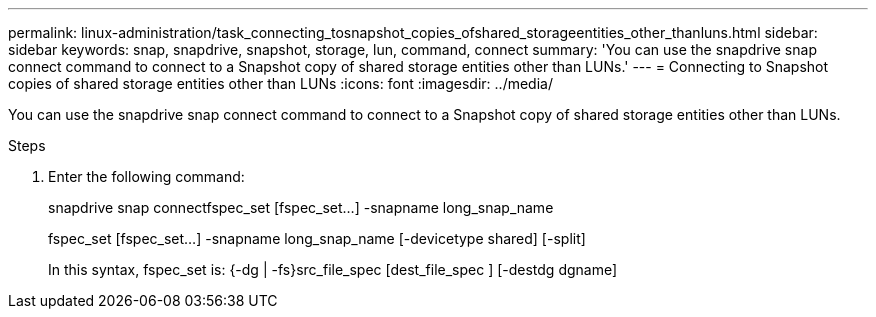 ---
permalink: linux-administration/task_connecting_tosnapshot_copies_ofshared_storageentities_other_thanluns.html
sidebar: sidebar
keywords: snap, snapdrive, snapshot, storage, lun, command, connect
summary: 'You can use the snapdrive snap connect command to connect to a Snapshot copy of shared storage entities other than LUNs.'
---
= Connecting to Snapshot copies of shared storage entities other than LUNs
:icons: font
:imagesdir: ../media/

[.lead]
You can use the snapdrive snap connect command to connect to a Snapshot copy of shared storage entities other than LUNs.

.Steps

. Enter the following command:
+
snapdrive snap connectfspec_set [fspec_set...] -snapname long_snap_name
+
fspec_set [fspec_set...] -snapname long_snap_name [-devicetype shared] [-split]
+
In this syntax, fspec_set is: {-dg | -fs}src_file_spec [dest_file_spec ] [-destdg dgname]
